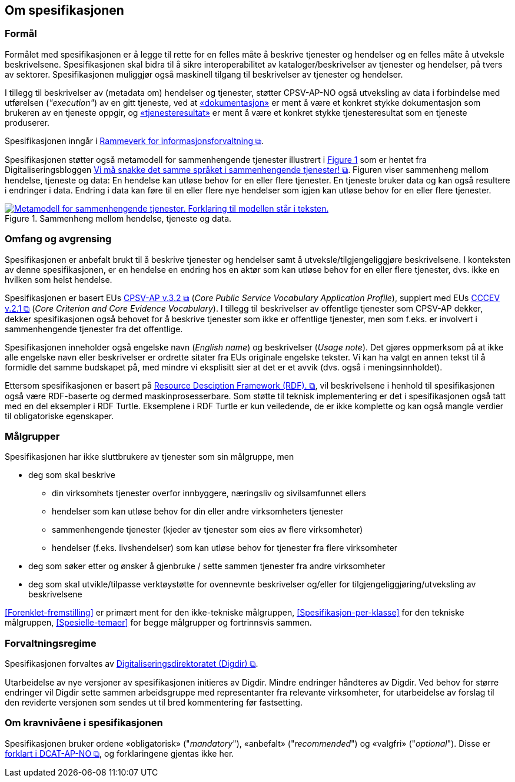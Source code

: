 == Om spesifikasjonen [[OmSpesifikasjonen]]

=== Formål [[Formål]]

:xrefstyle: full

Formålet med spesifikasjonen er å legge til rette for en felles måte å beskrive tjenester og hendelser og en felles måte å utveksle beskrivelsene. Spesifikasjonen skal bidra til å sikre interoperabilitet av kataloger/beskrivelser av tjenester og hendelser, på tvers av sektorer. Spesifikasjonen muliggjør også maskinell tilgang til beskrivelser av tjenester og hendelser.

I tillegg til beskrivelser av (metadata om) hendelser og tjenester, støtter CPSV-AP-NO også utveksling av data i forbindelse med utførelsen (_"execution"_) av en gitt tjeneste, ved at <<Dokumentasjon, «dokumentasjon»>> er ment å være et konkret stykke dokumentasjon som brukeren av en tjeneste oppgir, og <<Tjenesteresultat, «tjenesteresultat»>> er ment å være et konkret stykke tjenesteresultat som en tjeneste produserer. 

Spesifikasjonen inngår i https://www.digdir.no/3626[Rammeverk for informasjonsforvaltning &#x29C9;, window="_blank", role="ext-link"].

:xrefstyle: short

Spesifikasjonen støtter også metamodell for sammenhengende tjenester illustrert i <<img-HendelseTjenesteData>> som er hentet fra Digitaliseringsbloggen https://www.digdir.no/sammenhengende-tjenester/vi-ma-snakke-det-samme-spraket-i-sammenhengende-tjenester/2614[Vi må snakke det samme språket i sammenhengende tjenester! &#x29C9;, window="_blank", role="ext-link"]. Figuren viser sammenheng mellom hendelse, tjeneste og data: En hendelse kan utløse behov for en eller flere tjenester. En tjeneste bruker data og kan også  resultere i endringer i data. Endring i data kan føre til en eller flere nye hendelser som igjen kan utløse behov for en eller flere tjenester.

[[img-HendelseTjenesteData]]
.Sammenheng mellom hendelse, tjeneste og data.
[link=images/FigurHendelseTjenesteData.png]
image::images/FigurHendelseTjenesteData.png[alt="Metamodell for sammenhengende tjenester. Forklaring til modellen står i teksten."]

:xrefstyle: full

=== Omfang og avgrensing [[Omfang-og-avgrensing]]

Spesifikasjonen er anbefalt brukt til å beskrive tjenester og hendelser samt å utveksle/tilgjengeliggjøre beskrivelsene. I konteksten av denne spesifikasjonen, er en hendelse en endring hos en aktør som kan utløse behov for en eller flere tjenester, dvs. ikke en hvilken som helst hendelse.

Spesifikasjonen er basert EUs https://semiceu.github.io/CPSV-AP/releases/3.2.0/[CPSV-AP v.3.2 &#x29C9;, window="_blank", role="ext-link"] (__Core Public Service Vocabulary Application Profile__), supplert med EUs https://semiceu.github.io/CCCEV/releases/2.1.0/[CCCEV v.2.1 &#x29C9;, window="_blank", role="ext-link"] (__Core Criterion and Core Evidence Vocabulary__). I tillegg til beskrivelser av offentlige tjenester som CPSV-AP dekker, dekker spesifikasjonen også behovet for å beskrive tjenester som ikke er offentlige tjenester, men som f.eks. er involvert i sammenhengende tjenester fra det offentlige.

Spesifikasjonen inneholder også engelske navn (_English name_) og beskrivelser (_Usage note_). Det gjøres oppmerksom på at ikke alle engelske navn eller beskrivelser er ordrette sitater fra EUs originale engelske tekster. Vi kan ha valgt en annen tekst til å formidle det samme budskapet på, med mindre vi eksplisitt sier at det er et avvik (dvs. også i meningsinnholdet).

Ettersom spesifikasjonen er basert på https://www.w3.org/RDF/[Resource Desciption Framework (RDF). &#x29C9;, window="_blank", role="ext-link"], vil beskrivelsene i henhold til spesifikasjonen også være RDF-baserte og dermed maskinprosesserbare. Som støtte til teknisk implementering er det i spesifikasjonen også tatt med en del eksempler i RDF Turtle. Eksemplene i RDF Turtle er kun veiledende, de er ikke komplette og kan også mangle verdier til obligatoriske egenskaper.

=== Målgrupper [[Målgrupper]]

Spesifikasjonen har ikke sluttbrukere av tjenester som sin målgruppe, men

* deg som skal beskrive
** din virksomhets tjenester overfor innbyggere, næringsliv og sivilsamfunnet ellers
** hendelser som kan utløse behov for din eller andre virksomheters tjenester
** sammenhengende tjenester (kjeder av tjenester som eies av flere virksomheter)
** hendelser (f.eks. livshendelser) som kan utløse behov for tjenester fra flere virksomheter
* deg som søker etter og ønsker å gjenbruke / sette sammen tjenester fra andre virksomheter
* deg som skal utvikle/tilpasse verktøystøtte for ovennevnte beskrivelser og/eller for tilgjengeliggjøring/utveksling av beskrivelsene

<<Forenklet-fremstilling>> er primært ment for den ikke-tekniske målgruppen, <<Spesifikasjon-per-klasse>> for den tekniske målgruppen, <<Spesielle-temaer>> for begge målgrupper og fortrinnsvis sammen. 

=== Forvaltningsregime [[Forvaltningsregime]]

Spesifikasjonen forvaltes av https://digdir.no[Digitaliseringsdirektoratet (Digdir) &#x29C9;, window="_blank", role="ext-link"].

Utarbeidelse av nye versjoner av spesifikasjonen initieres av Digdir. Mindre endringer håndteres av Digdir. Ved behov for større endringer vil Digdir sette sammen arbeidsgruppe med representanter fra relevante virksomheter, for utarbeidelse av forslag til den reviderte versjonen som sendes ut til bred kommentering før fastsetting.

=== Om kravnivåene i spesifikasjonen [[Om-kravene]]

Spesifikasjonen bruker ordene «obligatorisk» ("_mandatory_"), «anbefalt» ("_recommended_") og «valgfri» ("_optional_"). Disse er https://data.norge.no/specification/dcat-ap-no/#Om-kravene[forklart i DCAT-AP-NO &#x29C9;, window="_blank", role="ext-link"], og forklaringene gjentas ikke her.


// include::Leseveiledning.adoc[]
